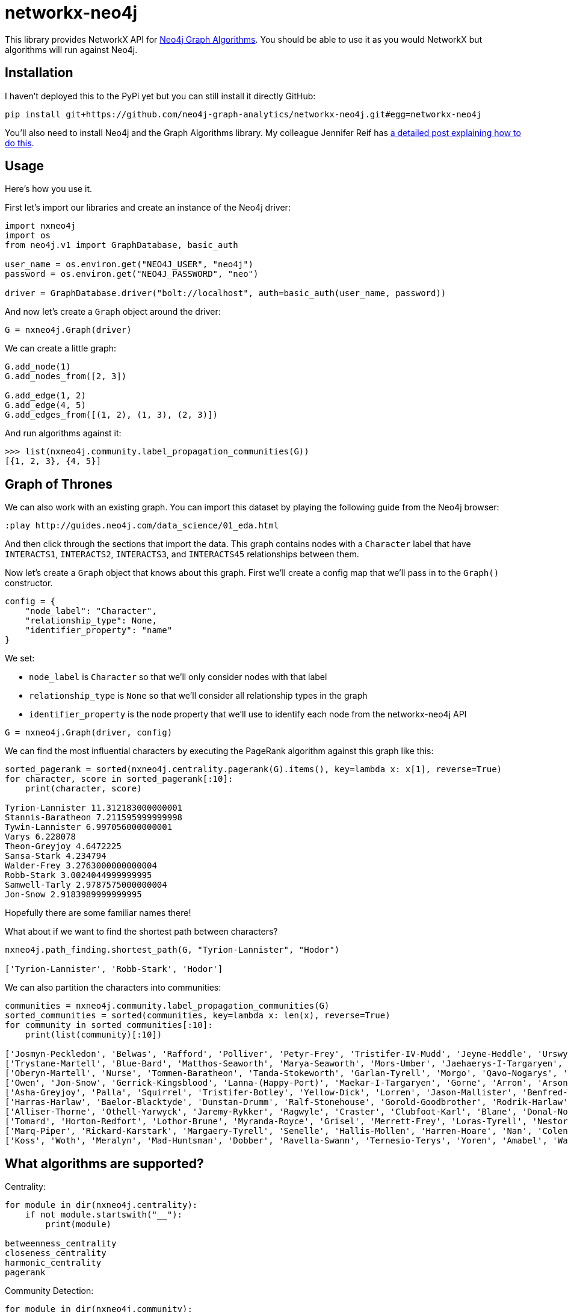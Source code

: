 = networkx-neo4j

This library provides NetworkX API for https://github.com/neo4j-contrib/neo4j-graph-algorithms[Neo4j Graph Algorithms^].
You should be able to use it as you would NetworkX but algorithms will run against Neo4j.

== Installation

I haven't deployed this to the PyPi yet but you can still install it directly GitHub:

[source, bash]
----
pip install git+https://github.com/neo4j-graph-analytics/networkx-neo4j.git#egg=networkx-neo4j
----

You'll also need to install Neo4j and the Graph Algorithms library.
My colleague Jennifer Reif has https://medium.com/neo4j/explore-new-worlds-adding-plugins-to-neo4j-26e6a8e5d37e[a detailed post explaining how to do this^].

== Usage

Here's how you use it.

First let's import our libraries and create an instance of the Neo4j driver:

[source, python]
----
import nxneo4j
import os
from neo4j.v1 import GraphDatabase, basic_auth

user_name = os.environ.get("NEO4J_USER", "neo4j")
password = os.environ.get("NEO4J_PASSWORD", "neo")

driver = GraphDatabase.driver("bolt://localhost", auth=basic_auth(user_name, password))
----

And now let's create a `Graph` object around the driver:

[source, python]
----
G = nxneo4j.Graph(driver)
----

We can create a little graph:

[source,python]
----
G.add_node(1)
G.add_nodes_from([2, 3])

G.add_edge(1, 2)
G.add_edge(4, 5)
G.add_edges_from([(1, 2), (1, 3), (2, 3)])
----

And run algorithms against it:

[source,python]
----
>>> list(nxneo4j.community.label_propagation_communities(G))
[{1, 2, 3}, {4, 5}]
----

== Graph of Thrones

We can also work with an existing graph.
You can import this dataset by playing the following guide from the Neo4j browser:

```
:play http://guides.neo4j.com/data_science/01_eda.html
```

And then click through the sections that import the data.
This graph contains nodes with a `Character` label that have `INTERACTS1`, `INTERACTS2`, `INTERACTS3`, and `INTERACTS45` relationships between them.

Now let's create a `Graph` object that knows about this graph.
First we'll create a config map that we'll pass in to the `Graph()` constructor.

[source, python]
----
config = {
    "node_label": "Character",
    "relationship_type": None,
    "identifier_property": "name"
}
----

We set:

* `node_label` is `Character` so that we'll only consider nodes with that label
* `relationship_type` is `None` so that we'll consider all relationship types in the graph
* `identifier_property` is the node property that we'll use to identify each node from the networkx-neo4j API

[source, python]
----
G = nxneo4j.Graph(driver, config)
----

We can find the most influential characters by executing the PageRank algorithm against this graph like this:

[source, python]
----
sorted_pagerank = sorted(nxneo4j.centrality.pagerank(G).items(), key=lambda x: x[1], reverse=True)
for character, score in sorted_pagerank[:10]:
    print(character, score)

Tyrion-Lannister 11.312183000000001
Stannis-Baratheon 7.211595999999998
Tywin-Lannister 6.997056000000001
Varys 6.228078
Theon-Greyjoy 4.6472225
Sansa-Stark 4.234794
Walder-Frey 3.2763000000000004
Robb-Stark 3.0024044999999995
Samwell-Tarly 2.9787575000000004
Jon-Snow 2.9183989999999995
----

Hopefully there are some familiar names there!

What about if we want to find the shortest path between characters?

[source, python]
----
nxneo4j.path_finding.shortest_path(G, "Tyrion-Lannister", "Hodor")

['Tyrion-Lannister', 'Robb-Stark', 'Hodor']
----

We can also partition the characters into communities:

[source, python]
----
communities = nxneo4j.community.label_propagation_communities(G)
sorted_communities = sorted(communities, key=lambda x: len(x), reverse=True)
for community in sorted_communities[:10]:
    print(list(community)[:10])

['Josmyn-Peckledon', 'Belwas', 'Rafford', 'Polliver', 'Petyr-Frey', 'Tristifer-IV-Mudd', 'Jeyne-Heddle', 'Urswyck', 'Falyse-Stokeworth', 'Hoster-Blackwood']
['Trystane-Martell', 'Blue-Bard', 'Matthos-Seaworth', 'Marya-Seaworth', 'Mors-Umber', 'Jaehaerys-I-Targaryen', 'Myrcella-Baratheon', 'Justin-Massey', 'Denys-Mallister', 'Clayton-Suggs']
['Oberyn-Martell', 'Nurse', 'Tommen-Baratheon', 'Tanda-Stokeworth', 'Garlan-Tyrell', 'Morgo', 'Qavo-Nogarys', 'Moon-Boy', 'Leonette-Fossoway', 'Allar-Deem']
['Owen', 'Jon-Snow', 'Gerrick-Kingsblood', 'Lanna-(Happy-Port)', 'Maekar-I-Targaryen', 'Gorne', 'Arron', 'Arson', 'Satin', 'Rast']
['Asha-Greyjoy', 'Palla', 'Squirrel', 'Tristifer-Botley', 'Yellow-Dick', 'Lorren', 'Jason-Mallister', 'Benfred-Tallhart', 'Kyra', 'Gynir']
['Harras-Harlaw', 'Baelor-Blacktyde', 'Dunstan-Drumm', 'Ralf-Stonehouse', 'Gorold-Goodbrother', 'Rodrik-Harlaw', 'Talbert-Serry', 'Sigfryd-Harlaw', 'Rodrik-Sparr', 'Wulfe']
['Alliser-Thorne', 'Othell-Yarwyck', 'Jaremy-Rykker', 'Ragwyle', 'Craster', 'Clubfoot-Karl', 'Blane', 'Donal-Noye', 'Halder', 'Mag-Mar-Tun-Doh-Weg']
['Tomard', 'Horton-Redfort', 'Lothor-Brune', 'Myranda-Royce', 'Grisel', 'Merrett-Frey', 'Loras-Tyrell', 'Nestor-Royce', 'Anya-Waynwood', 'Marillion']
['Marq-Piper', 'Rickard-Karstark', 'Margaery-Tyrell', 'Senelle', 'Hallis-Mollen', 'Harren-Hoare', 'Nan', 'Colen-of-Greenpools', 'Desmond-Grell', 'Edmure-Tully']
['Koss', 'Woth', 'Meralyn', 'Mad-Huntsman', 'Dobber', 'Ravella-Swann', 'Ternesio-Terys', 'Yoren', 'Amabel', 'Waif']
----

== What algorithms are supported?

Centrality:

[source, python]
----
for module in dir(nxneo4j.centrality):
    if not module.startswith("__"):
        print(module)

betweenness_centrality
closeness_centrality
harmonic_centrality
pagerank
----

Community Detection:

[source, python]
----
for module in dir(nxneo4j.community):
    if not module.startswith("__"):
        print(module)

average_clustering
clustering
connected_components
label_propagation_communities
number_connected_components
triangles
----

Path Finding:

[source, python]
----
for module in dir(nxneo4j.path_finding):
    if not module.startswith("__"):
        print(module)

shortest_path
----

Shortest Path currently only works if you provide both `Target` and `Source` nodes.

== What's still missing?

Not all the algorithms are translated yet.
These ones are next on the list:

* Shortest path
* A-star

== NetworkX vs Neo4j

You can also run an example showing NetworkX and Neo4j side by side:

[source,bash]
----
python -m examples.networkx_vs_neo4j
----
